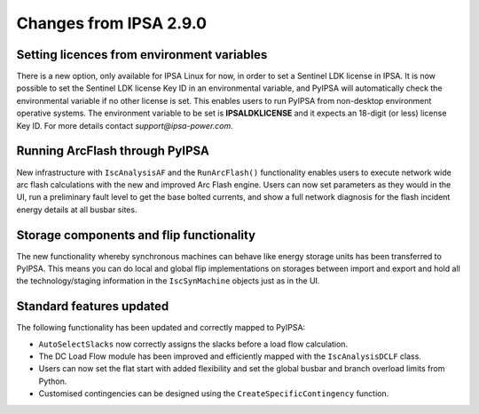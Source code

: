Changes from IPSA 2.9.0
========================

Setting licences from environment variables
--------------------------------------------

There is a new option, only available for IPSA Linux for now, in order to set a Sentinel LDK license in IPSA. It is now possible to set the Sentinel LDK license Key ID in an environmental variable, and PyIPSA will automatically check the environmental variable if no other license is set. This enables users to run PyIPSA from non-desktop environment operative systems. The environment variable to be set is **IPSALDKLICENSE** and it expects an 18-digit (or less) license Key ID. For more details contact *support@ipsa-power.com*.

Running ArcFlash through PyIPSA
--------------------------------

New infrastructure with ``IscAnalysisAF`` and the ``RunArcFlash()`` functionality enables users to execute network wide arc flash calculations with the new and improved Arc Flash engine. Users can now set parameters as they would in the UI, run a preliminary fault level to get the base bolted currents, and show a full network diagnosis for the flash incident energy details at all busbar sites.

Storage components and flip functionality
------------------------------------------

The new functionality whereby synchronous machines can behave like energy storage units has been transferred to PyIPSA. This means you can do local and global flip implementations on storages between import and export and hold all the technology/staging information in the ``IscSynMachine`` objects just as in the UI.

Standard  features updated
---------------------------

The following functionality has been updated and correctly mapped to PyIPSA:

•	``AutoSelectSlacks`` now correctly assigns the slacks before a load flow calculation.
•	The DC Load Flow module has been improved and efficiently mapped with the ``IscAnalysisDCLF`` class.
•	Users can now set the flat start with added flexibility and set the global busbar and branch overload limits from Python.
•	Customised contingencies can be designed using the ``CreateSpecificContingency`` function.

